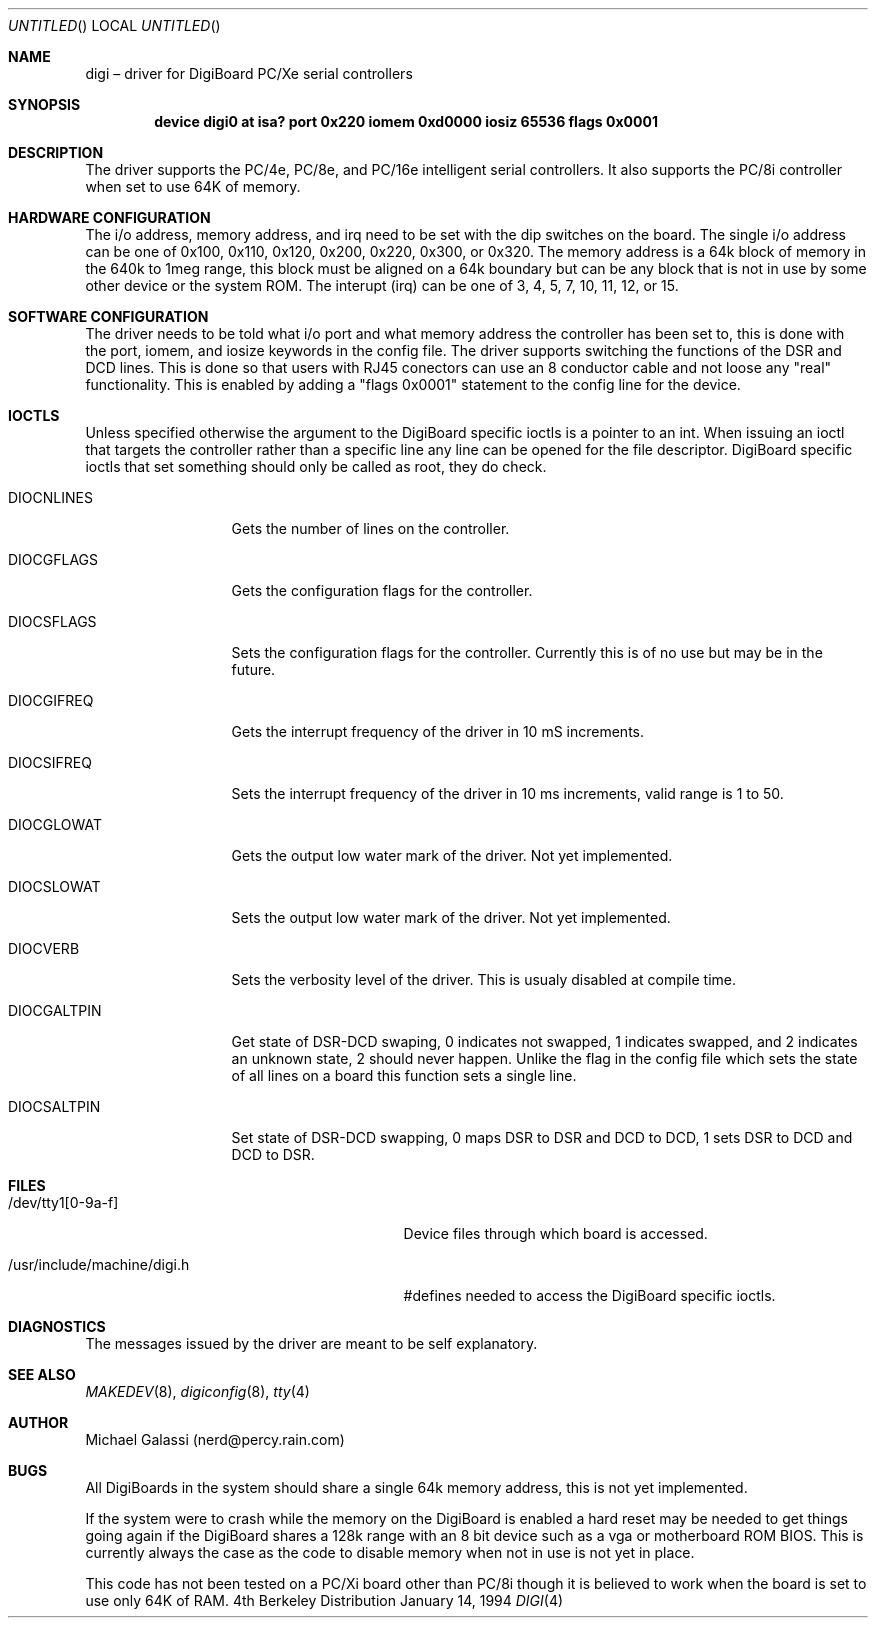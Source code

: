 .\" Copyright (c) 1992,1993,1994 Berkeley Software Design, Inc.
.\" All rights reserved.
.\" The Berkeley Software Design Inc. software License Agreement specifies
.\" the terms and conditions for redistribution.
.\"
.\"	BSDI $Id: digi.4,v 1.1 1994/01/15 23:32:27 donn Exp $
.Dd January 14, 1994
.Os BSD 4
.Dt DIGI 4 i386
.Sh NAME
.Nm digi
\(en driver for DigiBoard PC/Xe serial controllers
.Sh SYNOPSIS
.Cd "device digi0 at isa? port 0x220 iomem 0xd0000 iosiz 65536 flags 0x0001"
.Sh DESCRIPTION
The driver supports the PC/4e, PC/8e, and PC/16e intelligent serial
controllers.
It also supports the PC/8i controller when set to use 64K of memory.
.Sh HARDWARE CONFIGURATION
The i/o address, memory address, and irq need to be set with the
dip switches on the board.
The single i/o address can be one of 0x100, 0x110, 0x120, 0x200,
0x220, 0x300, or 0x320.
The memory address is a 64k block of memory in the 640k to 1meg
range, this block must be aligned on a 64k boundary but can be
any block that is not in use by some other device or the system ROM.  
The interupt (irq) can be one of 3, 4, 5, 7, 10, 11, 12, or 15.
.Sh SOFTWARE CONFIGURATION
The driver needs to be told what i/o port and what memory address the
controller has been set to, this is done with the port, iomem, and
iosize keywords in the config file.  The driver supports switching
the functions of the DSR and DCD lines.  This is done so that users
with RJ45 conectors can use an 8 conductor cable and not loose any
"real" functionality.  This is enabled by adding a "flags 0x0001"
statement to the config line for the device.
.Sh IOCTLS
Unless specified otherwise the argument to the DigiBoard specific ioctls
is a pointer to an int.  When issuing an ioctl that targets the controller
rather than a specific line any line can be opened for the file descriptor.
DigiBoard specific ioctls that set something should only be called as root,
they do check.
.Bl -tag -width "DIOCSALTPIN"
.It Dv DIOCNLINES
Gets the number of lines on the controller.
.It Dv DIOCGFLAGS
Gets the configuration flags for the controller.
.It Dv DIOCSFLAGS
Sets the configuration flags for the controller.  Currently this is of
no use but may be in the future.
.It Dv DIOCGIFREQ
Gets the interrupt frequency of the driver in 10 mS increments.
.It Dv DIOCSIFREQ
Sets the interrupt frequency of the driver in 10 ms increments,
valid range is 1 to 50.
.It Dv DIOCGLOWAT
Gets the output low water mark of the driver.  Not yet implemented.
.It Dv DIOCSLOWAT
Sets the output low water mark of the driver.  Not yet implemented.
.It Dv DIOCVERB
Sets the verbosity level of the driver.  This is usualy disabled at
compile time.
.It Dv DIOCGALTPIN
Get state of DSR-DCD swaping, 0 indicates not swapped, 1 indicates swapped,
and 2 indicates an unknown state, 2 should never happen.  Unlike the flag
in the config file which sets the state of all lines on a board this
function sets a single line.
.It Dv DIOCSALTPIN
Set state of DSR-DCD swapping, 0 maps DSR to DSR and DCD to DCD, 1 sets
DSR to DCD and DCD to DSR.
.Sh FILES
.Bl -tag -width "/usr/include/machine/digi.h"
.It Dv /dev/tty1[0-9a-f]
Device files through which board is accessed.
.It Dv /usr/include/machine/digi.h
#defines needed to access the DigiBoard specific ioctls.
.Sh DIAGNOSTICS
The messages issued by the driver are meant to be self explanatory.
.Sh SEE ALSO
.Xr MAKEDEV 8 ,
.Xr digiconfig 8 ,
.Xr tty 4
.Sh AUTHOR
Michael Galassi (nerd@percy.rain.com)
.Sh BUGS
All DigiBoards in the system should share a single 64k memory address,
this is not yet implemented.
.Pp
If the system were to crash while the memory on the DigiBoard is
enabled a hard reset may be needed to get things going again if
the DigiBoard shares a 128k range with an 8 bit device such as
a vga or motherboard ROM BIOS.  This is currently always the case
as the code to disable memory when not in use is not yet in place.
.Pp
This code has not been tested on a PC/Xi board other than PC/8i though it is
believed to work when the board is set to use only 64K of RAM.
